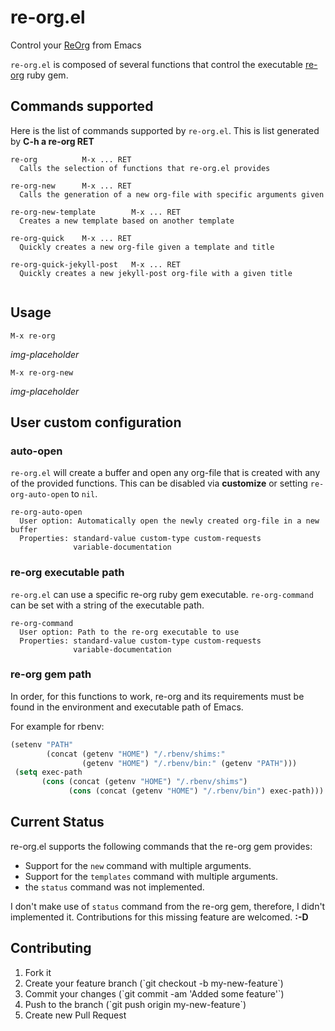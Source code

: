 * re-org.el
Control your [[https://github.com/wallyqs/re-org][ReOrg]] from Emacs

=re-org.el= is composed of several functions that control the
executable [[https://github.com/wallyqs/re-org][re-org]] ruby gem.

** Commands supported

Here is the list of commands supported by =re-org.el=.
This is list generated by *C-h a re-org RET*

#+BEGIN_EXAMPLE
re-org          M-x ... RET
  Calls the selection of functions that re-org.el provides

re-org-new      M-x ... RET
  Calls the generation of a new org-file with specific arguments given

re-org-new-template        M-x ... RET
  Creates a new template based on another template

re-org-quick    M-x ... RET
  Quickly creates a new org-file given a template and title

re-org-quick-jekyll-post   M-x ... RET
  Quickly creates a new jekyll-post org-file with a given title

#+END_EXAMPLE

** Usage

#+begin_example
M-x re-org
#+end_example

[[img-placeholder]]

#+begin_example
M-x re-org-new
#+end_example

[[img-placeholder]]

** User custom configuration

*** auto-open
=re-org.el= will create a buffer and open any org-file that is created
with any of the provided functions. This can be disabled via *customize*
or setting =re-org-auto-open= to =nil=.

#+begin_example
re-org-auto-open
  User option: Automatically open the newly created org-file in a new buffer
  Properties: standard-value custom-type custom-requests
              variable-documentation
#+end_example

*** re-org executable path
=re-org.el= can use a specific re-org ruby gem executable.
=re-org-command= can be set with a string of the executable path.

#+begin_example
re-org-command
  User option: Path to the re-org executable to use
  Properties: standard-value custom-type custom-requests
              variable-documentation
#+end_example


*** re-org gem path
In order, for this functions to work, re-org and its requirements must
be found in the environment and executable path of Emacs.

For example for rbenv:

#+begin_src emacs-lisp
(setenv "PATH"
        (concat (getenv "HOME") "/.rbenv/shims:"
                (getenv "HOME") "/.rbenv/bin:" (getenv "PATH")))
 (setq exec-path
       (cons (concat (getenv "HOME") "/.rbenv/shims")
             (cons (concat (getenv "HOME") "/.rbenv/bin") exec-path)))
#+end_src


** Current Status

re-org.el supports the following commands that the re-org gem provides:

- Support for the =new= command with multiple arguments.
- Support for the =templates= command with multiple arguments.
- the =status= command was not implemented.

I don't make use of =status= command from the re-org gem, therefore, I didn't
implemented it. Contributions for this missing feature are welcomed. *:-D*

** Contributing

1. Fork it
2. Create your feature branch (`git checkout -b my-new-feature`)
3. Commit your changes (`git commit -am 'Added some feature'`)
4. Push to the branch (`git push origin my-new-feature`)
5. Create new Pull Request
